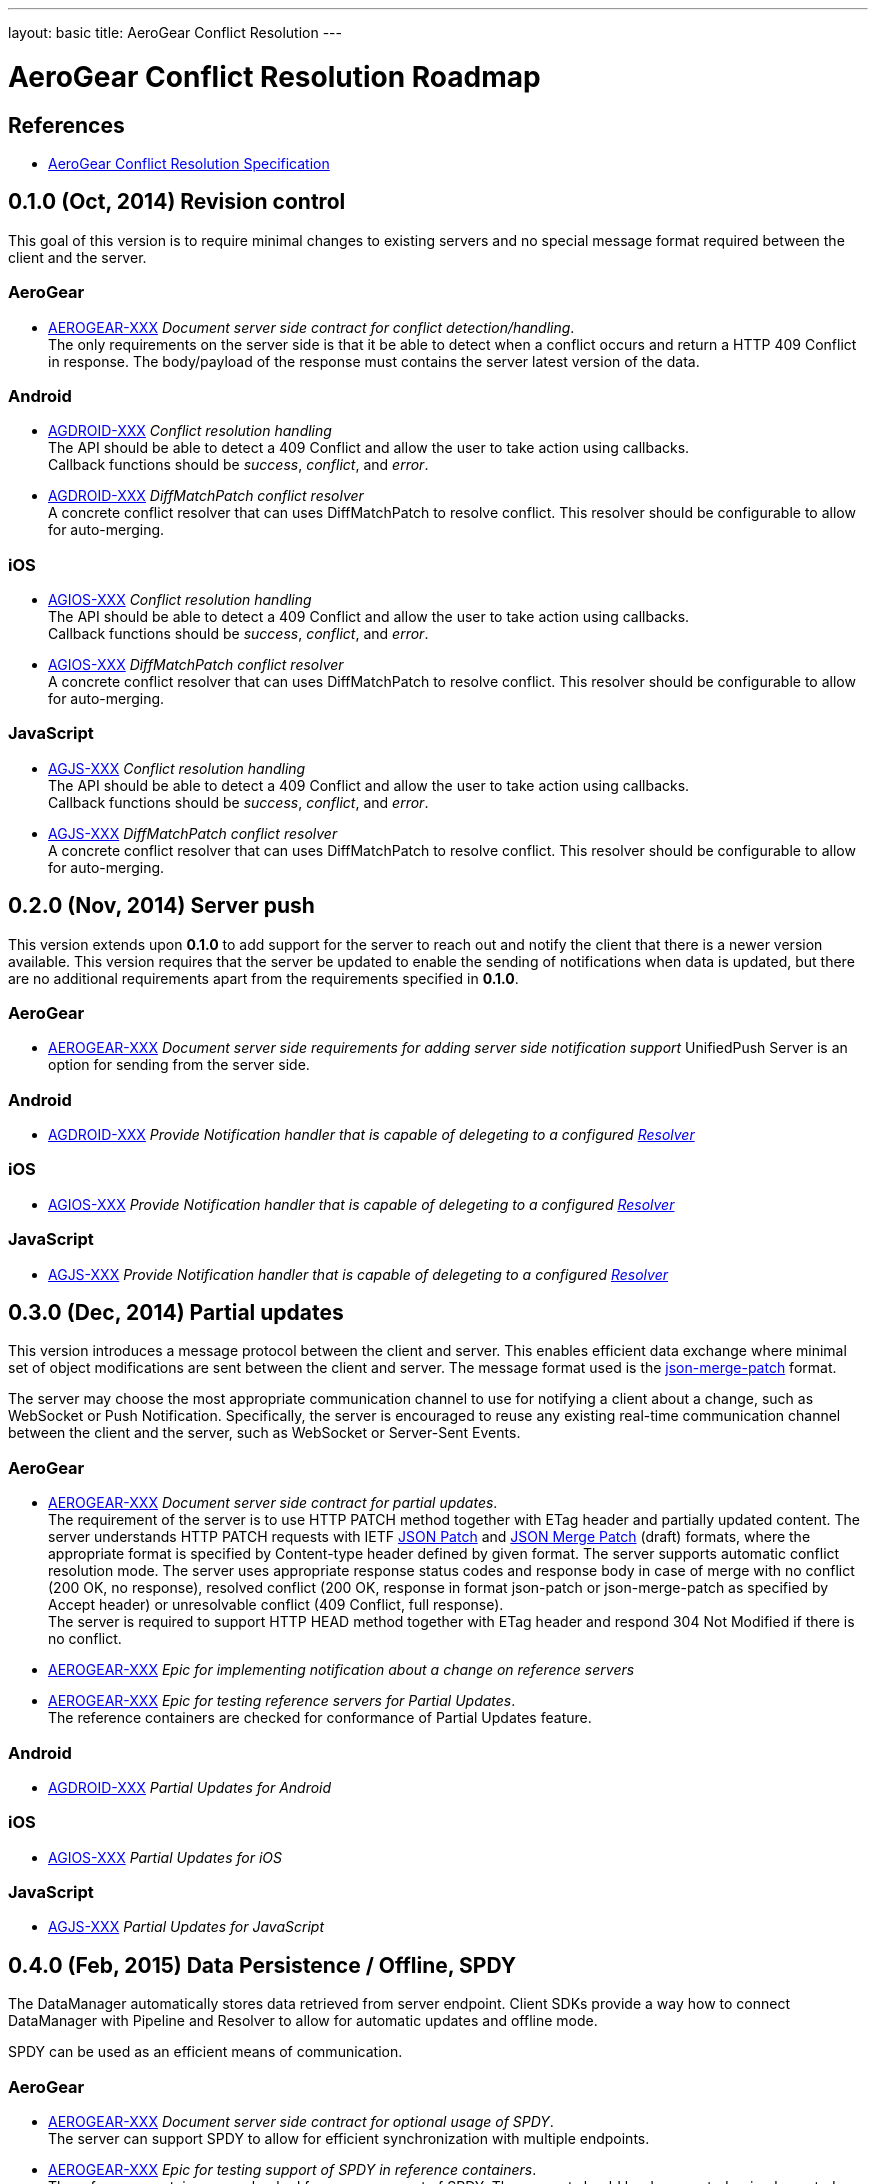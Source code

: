 ---
layout: basic
title: AeroGear Conflict Resolution
---

AeroGear Conflict Resolution Roadmap
====================================
:Author: Daniel Bevenius

References
----------

* link:/docs/specs/aerogear-conflict-resolution/[AeroGear Conflict Resolution Specification]  


0.1.0 (Oct, 2014) Revision control     
----------------------------------
This goal of this version is to require minimal changes to existing servers and no special message format 
required between the client and the server.

AeroGear
~~~~~~~~
* link:https://issues.jboss.org/browse/AEROGEAR-XXX[AEROGEAR-XXX] _Document server side contract for conflict detection/handling_. +
The only requirements on the server side is that it be able to detect when a conflict occurs and return a
HTTP 409 Conflict in response. The body/payload of the response must contains the server latest version of the 
data.

Android
~~~~~~~
[[android-resolver]]
* link:https://issues.jboss.org/browse/AGDROID-XXX[AGDROID-XXX] _Conflict resolution handling_ + 
The API should be able to detect a 409 Conflict and allow the user to take action using callbacks. + 
Callback functions should be _success_, _conflict_, and _error_.
* link:https://issues.jboss.org/browse/AGDROID-XXX[AGDROID-XXX] _DiffMatchPatch conflict resolver_ + 
A concrete conflict resolver that can uses DiffMatchPatch to resolve conflict. This resolver should be 
configurable to allow for auto-merging.


iOS
~~~
[[ios-resolver]]
* link:https://issues.jboss.org/browse/AGIOS-XXX[AGIOS-XXX]  _Conflict resolution handling_ + 
The API should be able to detect a 409 Conflict and allow the user to take action using callbacks. + 
Callback functions should be _success_, _conflict_, and _error_.
* link:https://issues.jboss.org/browse/AGIOS-XXX[AGIOS-XXX] _DiffMatchPatch conflict resolver_ + 
A concrete conflict resolver that can uses DiffMatchPatch to resolve conflict. This resolver should be 
configurable to allow for auto-merging.


JavaScript
~~~~~~~~~~

[[js-resolver]]
* link:https://issues.jboss.org/browse/AGJS-XXX[AGJS-XXX]  _Conflict resolution handling_ + 
The API should be able to detect a 409 Conflict and allow the user to take action using callbacks. + 
Callback functions should be _success_, _conflict_, and _error_.
* link:https://issues.jboss.org/browse/AGJS-XXX[AGJS-XXX] _DiffMatchPatch conflict resolver_ + 
A concrete conflict resolver that can uses DiffMatchPatch to resolve conflict. This resolver should be 
configurable to allow for auto-merging.


0.2.0 (Nov, 2014) Server push
-----------------------------
This version extends upon *0.1.0* to add support for the server to reach out and notify the client that there 
is a newer version available. This version requires that the server be updated to enable the sending of notifications when
data is updated, but there are no additional requirements apart from the requirements specified in *0.1.0*.

AeroGear
~~~~~~~~
* link:https://issues.jboss.org/browse/AEROGEAR-XXX[AEROGEAR-XXX] _Document server side requirements for adding server side notification support_
UnifiedPush Server is an option for sending from the server side.

Android
~~~~~~~
* link:https://issues.jboss.org/browse/AGDROID-XXX[AGDROID-XXX] _Provide Notification handler that is capable of delegeting to a configured <<android-resolver, Resolver>>_

iOS
~~~
* link:https://issues.jboss.org/browse/AGIOS-XXX[AGIOS-XXX] _Provide Notification handler that is capable of delegeting to a configured <<ios-resolver, Resolver>>_

JavaScript
~~~~~~~~~~
* link:https://issues.jboss.org/browse/AGJS-XXX[AGJS-XXX] _Provide Notification handler that is capable of delegeting to a configured <<js-resolver, Resolver>>_

0.3.0 (Dec, 2014) Partial updates
---------------------------------

This version introduces a message protocol between the client and server. This enables efficient data exchange where minimal set of object modifications are sent 
between the client and server. The message format used is the link:http://tools.ietf.org/html/draft-ietf-appsawg-json-merge-patch-07[json-merge-patch] format.

The server may choose the most appropriate communication channel to use for notifying a client about a change, such as WebSocket or Push Notification. Specifically, the server is encouraged to reuse any existing real-time communication channel between the client and the server, such as WebSocket or Server-Sent Events. +

AeroGear
~~~~~~~~
* link:https://issues.jboss.org/browse/AEROGEAR-XXX[AEROGEAR-XXX] _Document server side contract for partial updates_. +
The requirement of the server is to use HTTP PATCH method together with ETag header and partially updated content. The server understands HTTP PATCH requests with IETF link:http://tools.ietf.org/html/rfc6902[JSON Patch] and link:http://tools.ietf.org/html/draft-ietf-appsawg-json-merge-patch-07[JSON Merge Patch] (draft) formats, where the appropriate format is specified by Content-type header defined by given format. The server supports automatic conflict resolution mode. The server uses appropriate response status codes and response body in case of merge with no conflict (200 OK, no response), resolved conflict (200 OK, response in format json-patch or json-merge-patch as specified by Accept header) or unresolvable conflict (409 Conflict, full response). +
The server is required to support HTTP HEAD method together with ETag header and respond 304 Not Modified if there is no conflict. +
* link:https://issues.jboss.org/browse/AEROGEAR-XXX[AEROGEAR-XXX] _Epic for implementing notification about a change on reference servers_
* link:https://issues.jboss.org/browse/AEROGEAR-XXX[AEROGEAR-XXX] _Epic for testing reference servers for Partial Updates_. +
The reference containers are checked for conformance of Partial Updates feature.

Android
~~~~~~~
* link:https://issues.jboss.org/browse/AGDROID-XXX[AGDROID-XXX] _Partial Updates for Android_


iOS
~~~
* link:https://issues.jboss.org/browse/AGIOS-XXX[AGIOS-XXX] _Partial Updates for iOS_


JavaScript
~~~~~~~~~~
* link:https://issues.jboss.org/browse/AGJS-XXX[AGJS-XXX] _Partial Updates for JavaScript_


0.4.0 (Feb, 2015) Data Persistence / Offline, SPDY
--------------------------------------------------

The DataManager automatically stores data retrieved from server endpoint. Client SDKs provide a way how to connect DataManager with Pipeline and Resolver to allow for automatic updates and offline mode.

SPDY can be used as an efficient means of communication.



AeroGear
~~~~~~~~
* link:https://issues.jboss.org/browse/AEROGEAR-XXX[AEROGEAR-XXX] _Document server side contract for optional usage of SPDY_. +
The server can support SPDY to allow for efficient synchronization with multiple endpoints.
* link:https://issues.jboss.org/browse/AEROGEAR-XXX[AEROGEAR-XXX] _Epic for testing support of SPDY in reference containers_. +
The reference containers are checked for proper support of SPDY. The support should be documented or implemented as required.

Android
~~~~~~~
* link:https://issues.jboss.org/browse/AGDROID-XXX[AGDROID-XXX] _Data Persistence / Offline support for Android_
* link:https://issues.jboss.org/browse/AGDROID-XXX[AGDROID-XXX] _SPDY support for Android_

iOS
~~~
* link:https://issues.jboss.org/browse/AGIOS-XXX[AGIOS-XXX] _Data Persistence / Offline support for iOS_
* link:https://issues.jboss.org/browse/AGIOS-XXX[AGIOS-XXX] _SPDY support for iOS_

JavaScript
~~~~~~~~~~
* link:https://issues.jboss.org/browse/AGJS-XXX[AGJS-XXX] _Data Persistence / Offline support for JavaScript_
* link:https://issues.jboss.org/browse/AGJS-XXX[AGJS-XXX] _SPDY support for JavaScript_




0.5.0 (Apr, 2015) Batch Updates
-------------------------------

Client SDKs and Server API conforms to Batch API that will be designed for this purpose. The API reuses contracts established for Partial Updates feature. As this behavior is not formally specified by any existing standard, existing implementations should be considered.

AeroGear
~~~~~~~~
* link:https://issues.jboss.org/browse/AEROGEAR-XXX[AEROGEAR-XXX] _Document Batch API_
* link:https://issues.jboss.org/browse/AEROGEAR-XXX[AEROGEAR-XXX] _Epic for implementing Batch API on reference servers_

Android
~~~~~~~

* link:https://issues.jboss.org/browse/AGDROID-XXX[AGDROID-XXX] _Implement Batch API on Android_

iOS
~~~

* link:https://issues.jboss.org/browse/AGIOS-XXX[AGIOS-XXX] _Implement Batch API on iOS_

JavaScript
~~~~~~~~~~

* link:https://issues.jboss.org/browse/AGJS-XXX[AGJS-XXX] _Implement Batch API in JavaScript_
